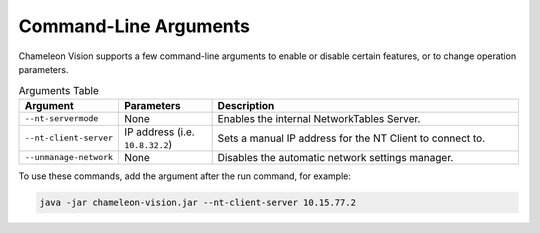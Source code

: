 ..  _command-line-arguments:

Command-Line Arguments
======================

Chameleon Vision supports a few command-line arguments to enable or disable certain features, or to change operation parameters.

.. list-table:: Arguments Table
   :widths: 30 30 100
   :header-rows: 1

   * - Argument
     - Parameters
     - Description
   * - ``--nt-servermode``
     - None
     - Enables the internal NetworkTables Server.
   * - ``--nt-client-server``
     - IP address (i.e. ``10.8.32.2``)
     - Sets a manual IP address for the NT Client to connect to.
   * - ``--unmanage-network``
     - None
     - Disables the automatic network settings manager.

| To use these commands, add the argument after the run command, for example:

.. code-block:: bash

  java -jar chameleon-vision.jar --nt-client-server 10.15.77.2